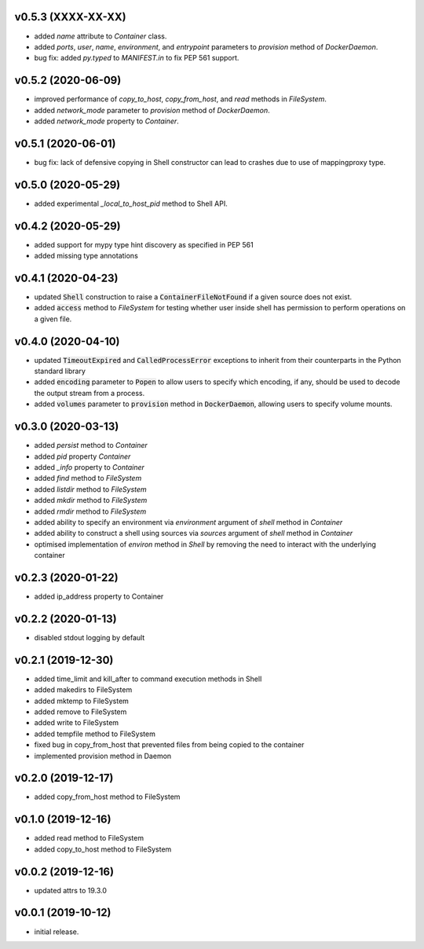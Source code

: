 v0.5.3 (XXXX-XX-XX)
-------------------

* added `name` attribute to `Container` class.
* added `ports`, `user`, `name`, `environment`, and `entrypoint` parameters to
  `provision` method of `DockerDaemon`.
* bug fix: added `py.typed` to `MANIFEST.in` to fix PEP 561 support.


v0.5.2 (2020-06-09)
-------------------

* improved performance of `copy_to_host`, `copy_from_host`, and `read` methods
  in `FileSystem`.
* added `network_mode` parameter to `provision` method of `DockerDaemon`.
* added `network_mode` property to `Container`.


v0.5.1 (2020-06-01)
-------------------

* bug fix: lack of defensive copying in Shell constructor can lead to
  crashes due to use of mappingproxy type.


v0.5.0 (2020-05-29)
-------------------

* added experimental `_local_to_host_pid` method to Shell API.


v0.4.2 (2020-05-29)
-------------------

* added support for mypy type hint discovery as specified in PEP 561
* added missing type annotations


v0.4.1 (2020-04-23)
-------------------

* updated :code:`Shell` construction to raise a :code:`ContainerFileNotFound`
  if a given source does not exist.
* added :code:`access` method to `FileSystem` for testing whether user inside
  shell has permission to perform operations on a given file.


v0.4.0 (2020-04-10)
-------------------

* updated :code:`TimeoutExpired` and :code:`CalledProcessError` exceptions to
  inherit from their counterparts in the Python standard library
* added :code:`encoding` parameter to :code:`Popen` to allow users to specify
  which encoding, if any, should be used to decode the output stream from a
  process.
* added :code:`volumes` parameter to :code:`provision` method in
  :code:`DockerDaemon`, allowing users to specify volume mounts.


v0.3.0 (2020-03-13)
-------------------

* added `persist` method to `Container`
* added `pid` property `Container`
* added `_info` property to `Container`
* added `find` method to `FileSystem`
* added `listdir` method to `FileSystem`
* added `mkdir` method to `FileSystem`
* added `rmdir` method to `FileSystem`
* added ability to specify an environment via `environment` argument of
  `shell` method in `Container`
* added ability to construct a shell using sources via `sources` argument
  of `shell` method in `Container`
* optimised implementation of `environ` method in `Shell` by removing the
  need to interact with the underlying container


v0.2.3 (2020-01-22)
-------------------

* added ip_address property to Container


v0.2.2 (2020-01-13)
-------------------

* disabled stdout logging by default


v0.2.1 (2019-12-30)
-------------------

* added time_limit and kill_after to command execution methods in Shell
* added makedirs to FileSystem
* added mktemp to FileSystem
* added remove to FileSystem
* added write to FileSystem
* added tempfile method to FileSystem
* fixed bug in copy_from_host that prevented files from being copied to the
  container
* implemented provision method in Daemon


v0.2.0 (2019-12-17)
-------------------

* added copy_from_host method to FileSystem


v0.1.0 (2019-12-16)
-------------------

* added read method to FileSystem
* added copy_to_host method to FileSystem


v0.0.2 (2019-12-16)
-------------------

* updated attrs to 19.3.0


v0.0.1 (2019-10-12)
-------------------

* initial release.
